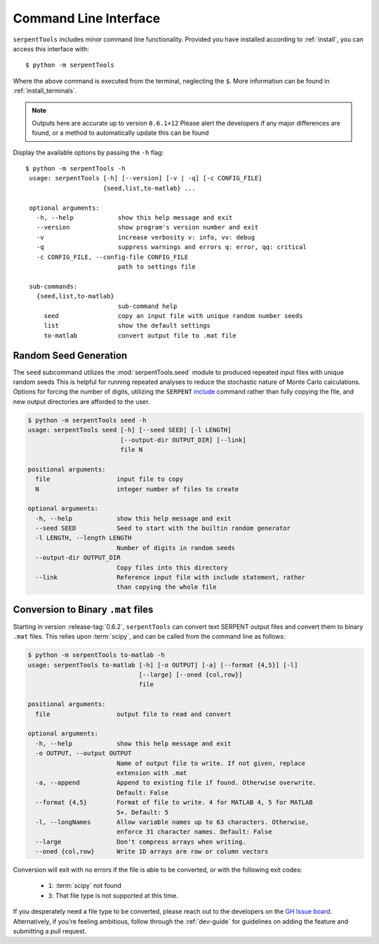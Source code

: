 .. _cli:

======================
Command Line Interface
======================

``serpentTools`` includes minor command line functionality. 
Provided you have installed according to :ref:`install`, you can
access this interface with::

    $ python -m serpentTools

Where the above command is executed from the terminal, neglecting the ``$``.
More information can be found in :ref:`install_terminals`.

.. note::
    
    Outputs here are accurate up to version ``0.6.1+12``
    Please alert the developers if any major differences
    are found, or a method to automatically update this
    can be found

Display the available options by passing the ``-h`` flag::

    $ python -m serpentTools -h
     usage: serpentTools [-h] [--version] [-v | -q] [-c CONFIG_FILE]
                         {seed,list,to-matlab} ...

     optional arguments:
       -h, --help            show this help message and exit
       --version             show program's version number and exit
       -v                    increase verbosity v: info, vv: debug
       -q                    suppress warnings and errors q: error, qq: critical
       -c CONFIG_FILE, --config-file CONFIG_FILE
                             path to settings file

     sub-commands:
       {seed,list,to-matlab}
                             sub-command help
         seed                copy an input file with unique random number seeds
         list                show the default settings
         to-matlab           convert output file to .mat file

.. _cli-seed:

Random Seed Generation
======================

The ``seed`` subcommand utilizes the :mod:`serpentTools.seed` module to
produced repeated input files with unique random seeds
This is helpful for running repeated analyses to reduce the stochastic nature of
Monte Carlo calculations. Options for forcing the number of digits,
utilizing the ``SERPENT`` 
`include <http://serpent.vtt.fi/mediawiki/index.php/Input_syntax_manual#include_.28read_another_input_file.29>`_
command rather than fully copying the file,
and new output directories are afforded to the user.

.. code::

    $ python -m serpentTools seed -h
    usage: serpentTools seed [-h] [--seed SEED] [-l LENGTH]
                             [--output-dir OUTPUT_DIR] [--link]
                             file N

    positional arguments:
      file                  input file to copy
      N                     integer number of files to create

    optional arguments:
      -h, --help            show this help message and exit
      --seed SEED           Seed to start with the builtin random generator
      -l LENGTH, --length LENGTH
                            Number of digits in random seeds
      --output-dir OUTPUT_DIR
                            Copy files into this directory
      --link                Reference input file with include statement, rather
                            than copying the whole file

.. _cli-to-matlab:

Conversion to Binary ``.mat`` files
===================================

Starting in version :release-tag:`0.6.2`, ``serpentTools`` can convert text
SERPENT output files and convert them to binary ``.mat`` files. This relies upon
:term:`scipy`, and can be called from the command line as follows:

.. code::

    $ python -m serpentTools to-matlab -h
    usage: serpentTools to-matlab [-h] [-o OUTPUT] [-a] [--format {4,5}] [-l]
                                  [--large] [--oned {col,row}]
                                  file
    
    positional arguments:
      file                  output file to read and convert
    
    optional arguments:
      -h, --help            show this help message and exit
      -o OUTPUT, --output OUTPUT
                            Name of output file to write. If not given, replace
                            extension with .mat
      -a, --append          Append to existing file if found. Otherwise overwrite.
                            Default: False
      --format {4,5}        Format of file to write. 4 for MATLAB 4, 5 for MATLAB
                            5+. Default: 5
      -l, --longNames       Allow variable names up to 63 characters. Otherwise,
                            enforce 31 character names. Default: False
      --large               Don't compress arrays when writing.
      --oned {col,row}      Write 1D arrays are row or column vectors

Conversion will exit with no errors if the file is able to be converted, or with
the following exit codes:

   * ``1``: :term:`scipy` not found
   * ``3``: That file type is not supported at this time.

If you desperately need a file type to be converted, please reach out to the developers
on the `GH Issue board <https://www.github.com/CORE-GATECH-GROUP/serpent-tools/issues>`_.
Alternatively, if you're feeling ambitious, follow through the :ref:`dev-guide` for guidelines
on adding the feature and submitting a pull request.
